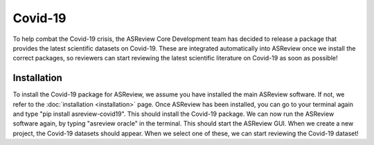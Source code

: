 Covid-19
========

.. figure:: ../images/intro-covid19-small.png
   :alt: COVID-19 extension


To help combat the Covid-19 crisis, the ASReview Core Development team has decided to release a package that provides the latest scientific datasets on Covid-19. These are integrated automatically into ASReview once we install the correct packages, so reviewers can start reviewing the latest scientific literature on Covid-19 as soon as possible!

Installation
------------

To install the Covid-19 package for ASReview, we assume you have installed the main ASReview software. If not, we refer to the :doc:`installation <installation>` page. Once ASReview has been installed, you can go to your terminal again and type "pip install asreview-covid19". This should install the Covid-19 package. We can now run the ASReview software again, by typing "asreview oracle" in the terminal. This should start the ASReview GUI. When we create a new project, the Covid-19 datasets should appear. When we select one of these, we can start reviewing the Covid-19 dataset!
